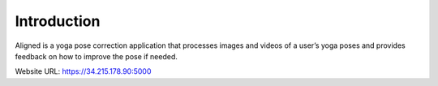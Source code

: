Introduction
============
Aligned is a yoga pose correction application that processes images and videos of a user’s yoga
poses and provides feedback on how to improve the pose if needed.

Website URL: https://34.215.178.90:5000